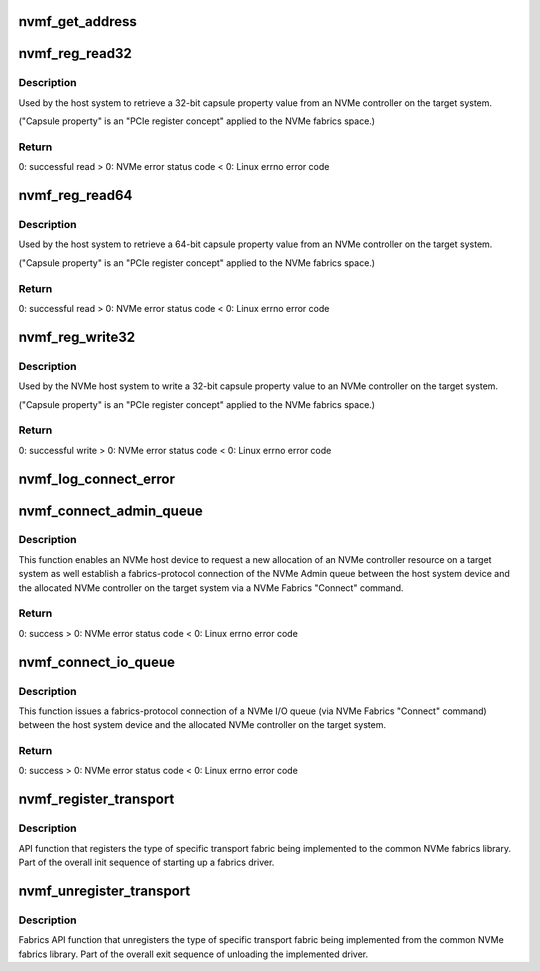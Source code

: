 .. -*- coding: utf-8; mode: rst -*-
.. src-file: drivers/nvme/host/fabrics.c

.. _`nvmf_get_address`:

nvmf_get_address
================

.. c:function:: int nvmf_get_address(struct nvme_ctrl *ctrl, char *buf, int size)

    Get address/port

    :param struct nvme_ctrl \*ctrl:
        Host NVMe controller instance which we got the address

    :param char \*buf:
        OUTPUT parameter that will contain the address/port

    :param int size:
        buffer size

.. _`nvmf_reg_read32`:

nvmf_reg_read32
===============

.. c:function:: int nvmf_reg_read32(struct nvme_ctrl *ctrl, u32 off, u32 *val)

    NVMe Fabrics "Property Get" API function.

    :param struct nvme_ctrl \*ctrl:
        Host NVMe controller instance maintaining the admin
        queue used to submit the property read command to
        the allocated NVMe controller resource on the target system.

    :param u32 off:
        Starting offset value of the targeted property
        register (see the fabrics section of the NVMe standard).

    :param u32 \*val:
        OUTPUT parameter that will contain the value of
        the property after a successful read.

.. _`nvmf_reg_read32.description`:

Description
-----------

Used by the host system to retrieve a 32-bit capsule property value
from an NVMe controller on the target system.

("Capsule property" is an "PCIe register concept" applied to the
NVMe fabrics space.)

.. _`nvmf_reg_read32.return`:

Return
------

0: successful read
> 0: NVMe error status code
< 0: Linux errno error code

.. _`nvmf_reg_read64`:

nvmf_reg_read64
===============

.. c:function:: int nvmf_reg_read64(struct nvme_ctrl *ctrl, u32 off, u64 *val)

    NVMe Fabrics "Property Get" API function.

    :param struct nvme_ctrl \*ctrl:
        Host NVMe controller instance maintaining the admin
        queue used to submit the property read command to
        the allocated controller resource on the target system.

    :param u32 off:
        Starting offset value of the targeted property
        register (see the fabrics section of the NVMe standard).

    :param u64 \*val:
        OUTPUT parameter that will contain the value of
        the property after a successful read.

.. _`nvmf_reg_read64.description`:

Description
-----------

Used by the host system to retrieve a 64-bit capsule property value
from an NVMe controller on the target system.

("Capsule property" is an "PCIe register concept" applied to the
NVMe fabrics space.)

.. _`nvmf_reg_read64.return`:

Return
------

0: successful read
> 0: NVMe error status code
< 0: Linux errno error code

.. _`nvmf_reg_write32`:

nvmf_reg_write32
================

.. c:function:: int nvmf_reg_write32(struct nvme_ctrl *ctrl, u32 off, u32 val)

    NVMe Fabrics "Property Write" API function.

    :param struct nvme_ctrl \*ctrl:
        Host NVMe controller instance maintaining the admin
        queue used to submit the property read command to
        the allocated NVMe controller resource on the target system.

    :param u32 off:
        Starting offset value of the targeted property
        register (see the fabrics section of the NVMe standard).

    :param u32 val:
        Input parameter that contains the value to be
        written to the property.

.. _`nvmf_reg_write32.description`:

Description
-----------

Used by the NVMe host system to write a 32-bit capsule property value
to an NVMe controller on the target system.

("Capsule property" is an "PCIe register concept" applied to the
NVMe fabrics space.)

.. _`nvmf_reg_write32.return`:

Return
------

0: successful write
> 0: NVMe error status code
< 0: Linux errno error code

.. _`nvmf_log_connect_error`:

nvmf_log_connect_error
======================

.. c:function:: void nvmf_log_connect_error(struct nvme_ctrl *ctrl, int errval, int offset, struct nvme_command *cmd, struct nvmf_connect_data *data)

    Error-parsing-diagnostic print out function for \ :c:func:`connect`\  errors.

    :param struct nvme_ctrl \*ctrl:
        the specific /dev/nvmeX device that had the error.

    :param int errval:
        Error code to be decoded in a more human-friendly
        printout.

    :param int offset:
        For use with the NVMe error code NVME_SC_CONNECT_INVALID_PARAM.

    :param struct nvme_command \*cmd:
        This is the SQE portion of a submission capsule.

    :param struct nvmf_connect_data \*data:
        This is the "Data" portion of a submission capsule.

.. _`nvmf_connect_admin_queue`:

nvmf_connect_admin_queue
========================

.. c:function:: int nvmf_connect_admin_queue(struct nvme_ctrl *ctrl)

    NVMe Fabrics Admin Queue "Connect" API function.

    :param struct nvme_ctrl \*ctrl:
        Host nvme controller instance used to request
        a new NVMe controller allocation on the target
        system and  establish an NVMe Admin connection to
        that controller.

.. _`nvmf_connect_admin_queue.description`:

Description
-----------

This function enables an NVMe host device to request a new allocation of
an NVMe controller resource on a target system as well establish a
fabrics-protocol connection of the NVMe Admin queue between the
host system device and the allocated NVMe controller on the
target system via a NVMe Fabrics "Connect" command.

.. _`nvmf_connect_admin_queue.return`:

Return
------

0: success
> 0: NVMe error status code
< 0: Linux errno error code

.. _`nvmf_connect_io_queue`:

nvmf_connect_io_queue
=====================

.. c:function:: int nvmf_connect_io_queue(struct nvme_ctrl *ctrl, u16 qid)

    NVMe Fabrics I/O Queue "Connect" API function.

    :param struct nvme_ctrl \*ctrl:
        Host nvme controller instance used to establish an
        NVMe I/O queue connection to the already allocated NVMe
        controller on the target system.

    :param u16 qid:
        NVMe I/O queue number for the new I/O connection between
        host and target (note qid == 0 is illegal as this is
        the Admin queue, per NVMe standard).

.. _`nvmf_connect_io_queue.description`:

Description
-----------

This function issues a fabrics-protocol connection
of a NVMe I/O queue (via NVMe Fabrics "Connect" command)
between the host system device and the allocated NVMe controller
on the target system.

.. _`nvmf_connect_io_queue.return`:

Return
------

0: success
> 0: NVMe error status code
< 0: Linux errno error code

.. _`nvmf_register_transport`:

nvmf_register_transport
=======================

.. c:function:: int nvmf_register_transport(struct nvmf_transport_ops *ops)

    NVMe Fabrics Library registration function.

    :param struct nvmf_transport_ops \*ops:
        Transport ops instance to be registered to the
        common fabrics library.

.. _`nvmf_register_transport.description`:

Description
-----------

API function that registers the type of specific transport fabric
being implemented to the common NVMe fabrics library. Part of
the overall init sequence of starting up a fabrics driver.

.. _`nvmf_unregister_transport`:

nvmf_unregister_transport
=========================

.. c:function:: void nvmf_unregister_transport(struct nvmf_transport_ops *ops)

    NVMe Fabrics Library unregistration function.

    :param struct nvmf_transport_ops \*ops:
        Transport ops instance to be unregistered from the
        common fabrics library.

.. _`nvmf_unregister_transport.description`:

Description
-----------

Fabrics API function that unregisters the type of specific transport
fabric being implemented from the common NVMe fabrics library.
Part of the overall exit sequence of unloading the implemented driver.

.. This file was automatic generated / don't edit.

